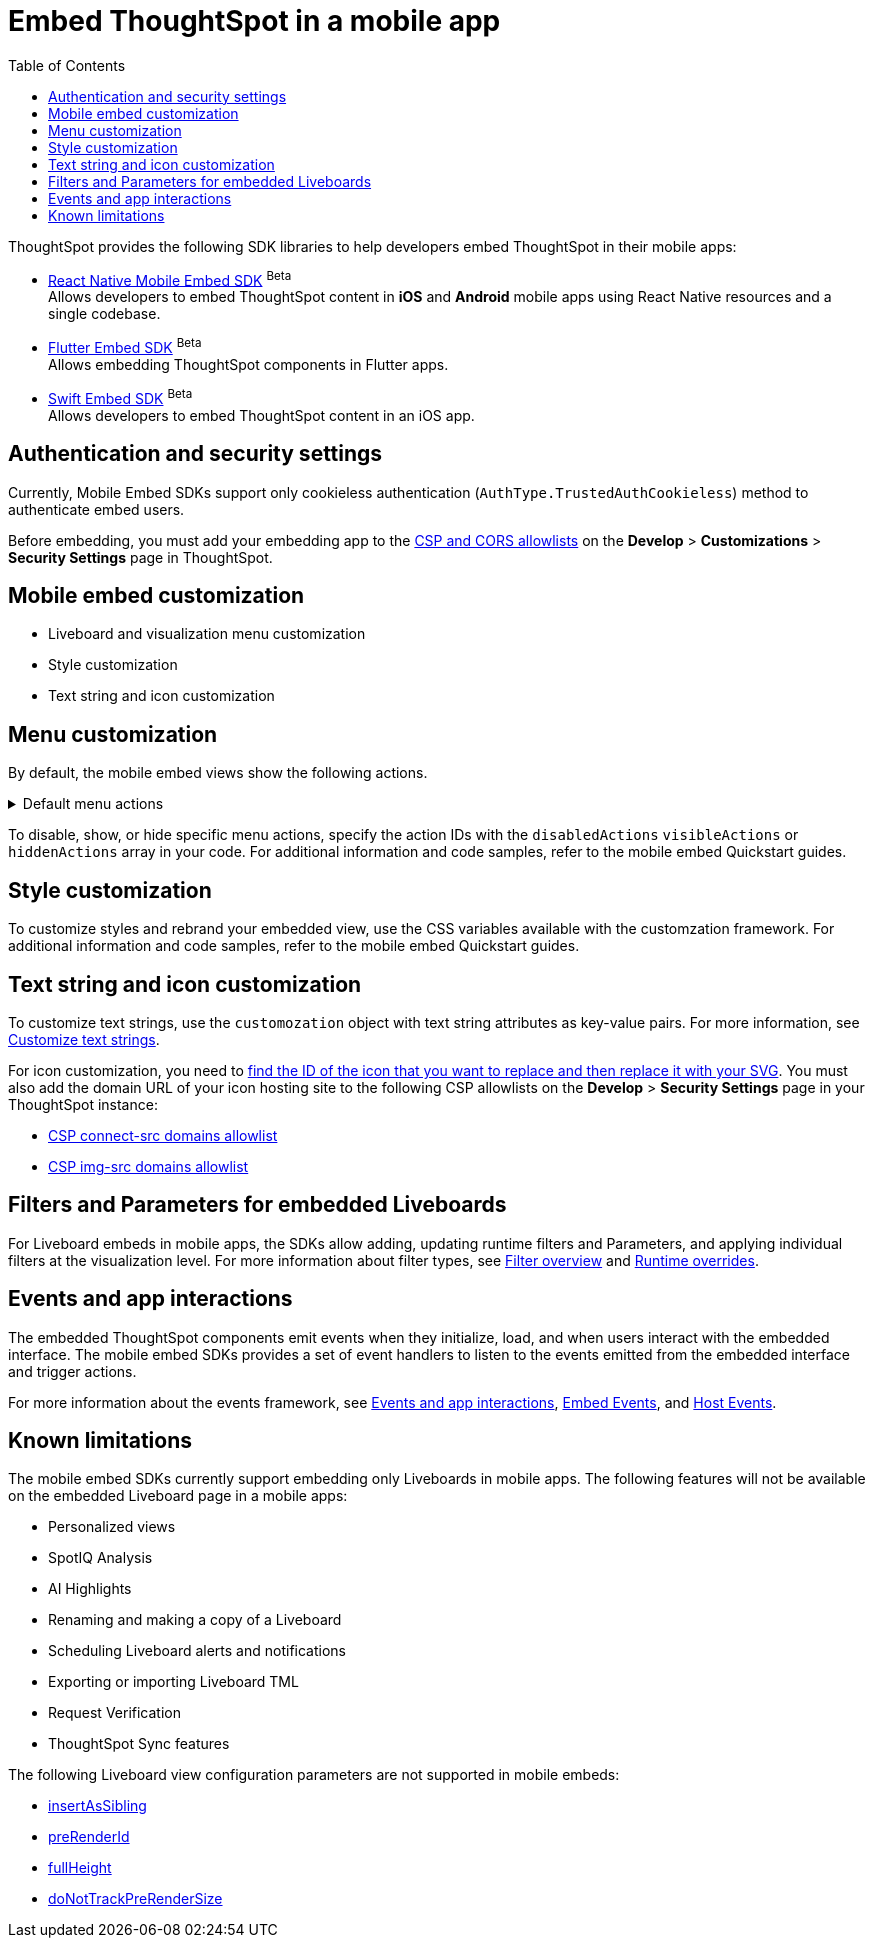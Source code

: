 = Embed ThoughtSpot in a mobile app
:toc: true
:toclevels: 2

:page-title: Embed ThoughtSpot in a mobile app
:page-pageid: mobile-embed
:page-description: Using ThoughtSpot's mobile embed SDKs, you can now embed ThoughtSpot in your mobile apps

ThoughtSpot provides the following SDK libraries to help developers embed ThoughtSpot in their mobile apps:

* xref:mobilesdk-quick-start.adoc[React Native Mobile Embed SDK] [beta betaBackground]^Beta^ +
 Allows developers to embed ThoughtSpot content in *iOS* and *Android* mobile apps using React Native resources and a single codebase.
* xref:mobile-embed-qs-flutter.adoc[Flutter Embed SDK] [beta betaBackground]^Beta^ +
Allows embedding ThoughtSpot components in Flutter apps.
* xref:mobile-embed-qs-swift.adoc[Swift Embed SDK] [beta betaBackground]^Beta^ +
Allows developers to embed ThoughtSpot content in an iOS app.

== Authentication and security settings
Currently, Mobile Embed SDKs support only cookieless authentication (`AuthType.TrustedAuthCookieless`) method to authenticate embed users.

Before embedding, you must add your embedding app to the xref:security-settings.adoc[CSP and CORS allowlists] on the **Develop** > **Customizations** > **Security Settings** page in ThoughtSpot.

== Mobile embed customization

* Liveboard and visualization menu customization
* Style customization
* Text string and icon customization

== Menu customization
By default, the mobile embed views show the following actions.

[#actionsMobileEmbed]
.Default menu actions
[%collapsible]
====
* **Add filter** (xref:Action.adoc#_addfilter[`Action.AddFilter`]) +
Allows adding filters to the embedded Liveboard
* **Filter** (xref:Action.adoc#_crossfilter[`Action.CrossFilter`]) +
Allows applying filters across all visualizations in a Liveboard.
* **Drill down** (xref:Action.adoc#_drilldown[`Action.DrillDown`]) +
Allows drilling down on a data point in the visualization to get granular details.
* **Personalized view** (xref:Action.adoc#_personalisedviewsdropdown[`Action.PersonalisedViewsDropdown`]) +
The Liveboard personalized views drop-down.
* **Filter** action  (xref:Action.adoc#_axismenufilter[`Action.AxisMenuFilter`]) in the chart axis or table column customization menu +
Allows adding, editing, or removing filters on a visualization.
* **Edit** action (xref:Action.adoc#_axismenuedit[`Action.AxisMenuEdit`]) in the axis customization menu. +
Allows editing the axis name, position, minimum and maximum values of a column.
* **Position** action (xref:Action.adoc#_axismenuposition[`Action.AxisMenuPosition`]) in the axis customization menu. +
Allows changing the position of the axis to the left or right side of the chart.
* **Sort** action (xref:Action.adoc#_axismenusort[`Action.AxisMenuSort`]) - Sorts the data in ascending or descending order on a chart or table.
* **Aggregate** (xref:Action.adoc#_axismenuaggregate[`Action.AxisMenuAggregate`]) option in the chart axis or the table column customization menu. +
Provides aggregation options to analyze the data on a chart or table.
* **Conditional formatting** menu option (xref:Action.adoc#_axismenuconditionalformat[`Action.AxisMenuConditionalFormat`]) +
Allows adding rules for conditional formatting of data points on a chart or table.
* The **Group** option (xref:Action.adoc#_axismenugroup[`Action.AxisMenuGroup`]) in the chart axis or table column customization menu. +
Allows grouping data points if the axes use the same unit of measurement and a similar scale.
* The **Remove** option (xref:Action.adoc#_axismenuremove[`Action.AxisMenuRemove`]) in the chart axis or table column customization menu. +
Removes the data labels from a chart or the column of a table visualization.
* The **Rename** option (xref:Action.adoc#_axismenurename[`Action.AxisMenuRename`]) in the chart axis or table column customization menu. +
Renames the axis label on a chart or the column header on a table
* **Time bucket** option (xref:Action.adoc#_axismenutimebucket[`Action.AxisMenuTimeBucket`]) in the chart axis or table column customization menu. +
Allows defining time metric for date comparison.
====

To disable, show, or hide specific menu actions, specify the action IDs with the `disabledActions` `visibleActions` or `hiddenActions` array in your code. For additional information and code samples, refer to the mobile embed Quickstart guides.

== Style customization
To customize styles and rebrand your embedded view, use the CSS variables available with the customzation framework. For additional information and code samples, refer to the mobile embed Quickstart guides.

== Text string and icon customization
To customize text strings, use the `customozation` object with text string attributes as key-value pairs. For more information, see xref:customize-text-strings.adoc[Customize text strings].

For icon customization, you need to xref:customize-icons.adoc#_create_an_icon_override[find the ID of the icon that you want to replace and then replace it with your SVG]. You must also add the domain URL of your icon hosting site to the following CSP allowlists on the *Develop* > *Security Settings* page in your ThoughtSpot instance:

** xref:security-settings.adoc#csp-connect-src[CSP connect-src domains allowlist]
** xref:security-settings.adoc#csp-trusted-domain[CSP img-src domains allowlist]

== Filters and Parameters for embedded Liveboards
For Liveboard embeds in mobile apps, the SDKs allow adding, updating runtime filters and Parameters, and applying individual filters at the visualization level.
For more information about filter types, see xref:filters_overview.adoc[Filter overview] and xref:Runtime overrides[Runtime overrides].

== Events and app interactions

The embedded ThoughtSpot components emit events when they initialize, load, and when users interact with the embedded interface. The mobile embed SDKs provides a set of event handlers to listen to the events emitted from the embedded interface and trigger actions.

For more information about the events framework, see xref:embed-events.adoc[Events and app interactions], xref:EmbedEvent.adoc[Embed Events], and xref:HostEvent.adoc[Host Events].

== Known limitations

The mobile embed SDKs currently support embedding only Liveboards in mobile apps. The following features will not be available on the embedded Liveboard page in a mobile apps:

* Personalized views
* SpotIQ Analysis
* AI Highlights
* Renaming and making a copy of a Liveboard
* Scheduling Liveboard alerts and notifications
* Exporting or importing Liveboard TML
* Request Verification
* ThoughtSpot Sync features

The following Liveboard view configuration parameters are not supported in mobile embeds:

* xref:LiveboardViewConfig.adoc#_insertassibling[insertAsSibling]
* xref:LiveboardViewConfig.adoc#_prerenderid[preRenderId]
* xref:LiveboardViewConfig.adoc#_fullheight[fullHeight]
* xref:LiveboardViewConfig.adoc#_donottrackprerendersize[doNotTrackPreRenderSize]

